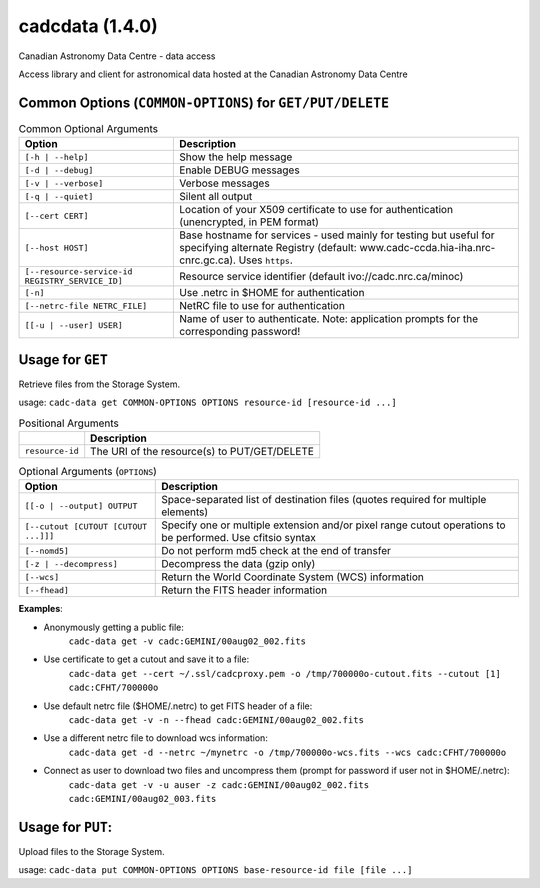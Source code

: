 cadcdata (1.4.0) 
========

.. image:: https://img.shields.io/pypi/v/cadcdata.svg   
    :target: https://pypi.python.org/pypi/cadcdata

Canadian Astronomy Data Centre - data access

Access library and client for astronomical data hosted at the Canadian Astronomy Data Centre



Common Options (``COMMON-OPTIONS``) for ``GET/PUT/DELETE``
~~~~~~~~~~~~~~~~~~~~~~~~~~~~~~~~~~~~~~~~~~~~~~~~~~~~~~~~~~

.. table:: Common Optional Arguments

    =============================================== =============================================
    Option                                          Description
    =============================================== =============================================
    ``[-h | --help]``                               Show the help message
    ``[-d | --debug]``                              Enable DEBUG messages
    ``[-v | --verbose]``                            Verbose messages
    ``[-q | --quiet]``                              Silent all output
    ``[--cert CERT]``                               Location of your X509 certificate to use for authentication (unencrypted, in PEM format)
    ``[--host HOST]``                               Base hostname for services - used mainly for testing but useful for specifying alternate Registry (default: www.cadc-ccda.hia-iha.nrc-cnrc.gc.ca).  Uses ``https``.
    ``[--resource-service-id REGISTRY_SERVICE_ID]`` Resource service identifier (default ivo://cadc.nrc.ca/minoc)
    ``[-n]``                                        Use .netrc in $HOME for authentication
    ``[--netrc-file NETRC_FILE]``                   NetRC file to use for authentication
    ``[[-u | --user] USER]``                        Name of user to authenticate. Note: application prompts for the corresponding password!
    =============================================== =============================================


Usage for ``GET``
~~~~~~~~~~~~~~~~~
Retrieve files from the Storage System.

usage:  ``cadc-data get COMMON-OPTIONS OPTIONS resource-id [resource-id ...]``


.. table:: Positional Arguments

   ================= =============================================
   \                 Description
   ================= =============================================
   ``resource-id``   The URI of the resource(s) to PUT/GET/DELETE
   ================= =============================================

.. table:: Optional Arguments (``OPTIONS``)

    ========================================= =============================================
    Option                                    Description
    ========================================= =============================================
    ``[[-o | --output] OUTPUT``               Space-separated list of destination files (quotes required for multiple elements)
    ``[--cutout [CUTOUT [CUTOUT ...]]]``      Specify one or multiple extension and/or pixel range cutout operations to be performed. Use cfitsio syntax
    ``[--nomd5]``                             Do not perform md5 check at the end of transfer
    ``[-z | --decompress]``                   Decompress the data (gzip only)
    ``[--wcs]``                               Return the World Coordinate System (WCS) information
    ``[--fhead]``                             Return the FITS header information
    ========================================= =============================================



**Examples**:

- Anonymously getting a public file: 
    ``cadc-data get -v cadc:GEMINI/00aug02_002.fits``

- Use certificate to get a cutout and save it to a file:
    ``cadc-data get --cert ~/.ssl/cadcproxy.pem -o /tmp/700000o-cutout.fits --cutout [1] cadc:CFHT/700000o``

- Use default netrc file ($HOME/.netrc) to get FITS header of a file:
    ``cadc-data get -v -n --fhead cadc:GEMINI/00aug02_002.fits``

- Use a different netrc file to download wcs information:
    ``cadc-data get -d --netrc ~/mynetrc -o /tmp/700000o-wcs.fits --wcs cadc:CFHT/700000o``

- Connect as user to download two files and uncompress them (prompt for password if user not in $HOME/.netrc):
    ``cadc-data get -v -u auser -z cadc:GEMINI/00aug02_002.fits cadc:GEMINI/00aug02_003.fits``


Usage for ``PUT``:
~~~~~~~~~~~~~~~~~~
Upload files to the Storage System.

usage:  ``cadc-data put COMMON-OPTIONS OPTIONS base-resource-id file [file ...]``


